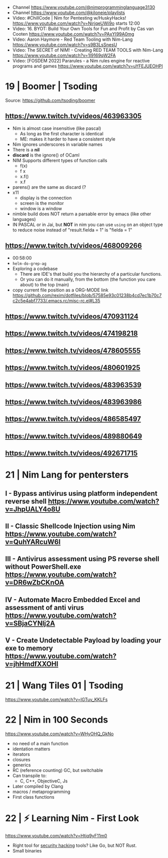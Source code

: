 - Channel https://www.youtube.com/@nimprogramminglanguage3130
- Channel https://www.youtube.com/@kiloneie/playlists
- Video: #ChillCode | Nim for Pentesting w/HuskyHacks! https://www.youtube.com/watch?v=NirjqeUWi9o
  starts 12:00
- Video: 16. BYOT: Build Your Own Tools for Fun and Profit by Cas van Cooten  https://www.youtube.com/watch?v=PAxYI99A0mg
- Video: Aaron Haymore - Red Team Tooling with Nim-Lang https://www.youtube.com/watch?v=s9B3LsSnesU
- Video: The SECRET of NIM! - Creating RED TEAM TOOLS with Nim-Lang  https://www.youtube.com/watch?v=1l9169qW2FA
- Video: [FOSDEM 2022] Pararules - a Nim rules engine for reactive programs and games https://www.youtube.com/watch?v=uYFEJUEOHPI
* 19 | Boomer                    | Tsoding
Source: https://github.com/tsoding/boomer
** https://www.twitch.tv/videos/463963305
- Nim is almost case insensitive (like pascal)
  - As long as the first character is identical
  - ME: makes it harder to have a consistent style
- Nim ignores underscores in variable names
- There is a *nil*
- *discard* is the ignore() of OCaml
- NIM Supports different types of function calls
  - f(x)
  - f x
  - x.f()
  - x.f
- parens() are the same as discard (?
- x11
  - display is the connection
  - screen is the monitor
  - window is a window
- nimble build
  does NOT return a parsable error by emacs (like other languages)
- IN PASCAL or in Jai, but *NOT* in nim
  you can use ~using~ on an object type to reduce noise
  instead of "result.fielda = 1" is "fielda = 1"
** https://www.twitch.tv/videos/468009266
- 00:58:00
- =helm-do-grep-ag=
- Exploring a codebase
  - There are IDE's that build you the hierarchy of a particular functions.
  - Or you can do it manually, from the bottom (the function you care about) to the top (main)
- copy current file position as a ORG-MODE link
  https://github.com/rexim/dotfiles/blob/57585e93c01238b4cd7ec1b70c7c2c5e4abf7733/.emacs.rc/misc-rc.el#L35
** https://www.twitch.tv/videos/470931124
** https://www.twitch.tv/videos/474198218
** https://www.twitch.tv/videos/478605555
** https://www.twitch.tv/videos/480601925
** https://www.twitch.tv/videos/483963539
** https://www.twitch.tv/videos/483963986
** https://www.twitch.tv/videos/486585497
** https://www.twitch.tv/videos/489880649
** https://www.twitch.tv/videos/492671715
* 21 | Nim Lang for pentersters
** I - Bypass antivirus using platform independent reverse shell https://www.youtube.com/watch?v=JhpUALY4o8U
** II - Classic Shellcode Injection using Nim  https://www.youtube.com/watch?v=QuhYARcuW6I
** III - Antivirus assessment using PS reverse shell without PowerShell.exe  https://www.youtube.com/watch?v=DR6wZbCKnOA
** IV - Automate Macro Embedded Excel and assessment of anti virus  https://www.youtube.com/watch?v=SBjaCYNlj2A
** V - Create Undetectable Payload by loading your exe to memory  https://www.youtube.com/watch?v=jhHmdfXXOHI
* 21 | Wang Tiles 01             | Tsoding
https://www.youtube.com/watch?v=IGTuv_KKLFs
* 22 | Nim in 100 Seconds

https://www.youtube.com/watch?v=WHyOHQ_GkNo

- no need of a main function
- identation matters
- iterators
- closures
- generics
- RC (reference counting) GC, but switchable
- Can transpile to:
  - C, C++, ObjectiveC, Js
- Later compiled by Clang
- macros / metaprogramming
- First class functions

* 22 | ⚡ Learning Nim - First Look
https://www.youtube.com/watch?v=Htjq9yF11m0
- Right tool for _security hacking_ tools? Like Go, but NOT Rust.
- Small binaries
